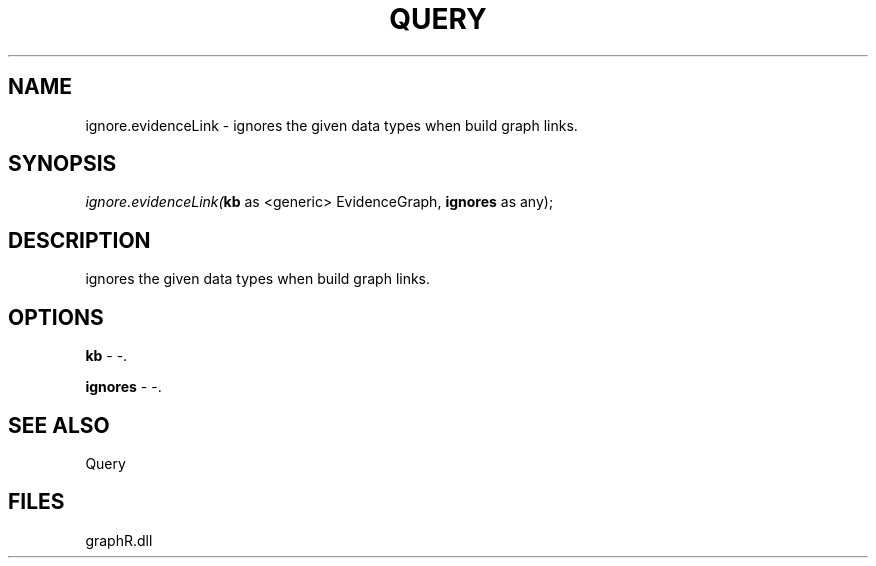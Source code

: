 .\" man page create by R# package system.
.TH QUERY 1 2000-Jan "ignore.evidenceLink" "ignore.evidenceLink"
.SH NAME
ignore.evidenceLink \- ignores the given data types when build graph links.
.SH SYNOPSIS
\fIignore.evidenceLink(\fBkb\fR as <generic> EvidenceGraph, 
\fBignores\fR as any);\fR
.SH DESCRIPTION
.PP
ignores the given data types when build graph links.
.PP
.SH OPTIONS
.PP
\fBkb\fB \fR\- -. 
.PP
.PP
\fBignores\fB \fR\- -. 
.PP
.SH SEE ALSO
Query
.SH FILES
.PP
graphR.dll
.PP
